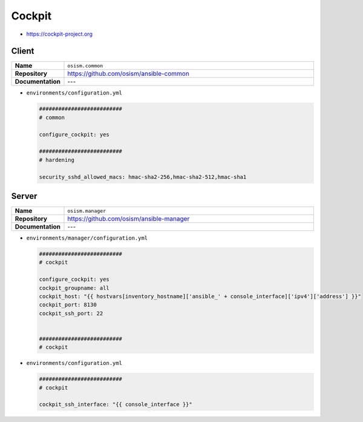 =======
Cockpit
=======

* https://cockpit-project.org

Client
======

.. list-table::
   :widths: 10 90
   :align: left

   * - **Name**
     - ``osism.common``
   * - **Repository**
     - https://github.com/osism/ansible-common
   * - **Documentation**
     - ---

* ``environments/configuration.yml``

  .. code-block:: yaml

     ##########################
     # common

     configure_cockpit: yes

     ##########################
     # hardening

     security_sshd_allowed_macs: hmac-sha2-256,hmac-sha2-512,hmac-sha1

Server
======

.. list-table::
   :widths: 10 90
   :align: left

   * - **Name**
     - ``osism.manager``
   * - **Repository**
     - https://github.com/osism/ansible-manager
   * - **Documentation**
     - ---

* ``environments/manager/configuration.yml``

  .. code-block:: yaml

     ##########################
     # cockpit

     configure_cockpit: yes
     cockpit_groupname: all
     cockpit_host: "{{ hostvars[inventory_hostname]['ansible_' + console_interface]['ipv4']['address'] }}"
     cockpit_port: 8130
     cockpit_ssh_port: 22


     ##########################
     # cockpit

* ``environments/configuration.yml``

  .. code-block:: yaml

     ##########################
     # cockpit

     cockpit_ssh_interface: "{{ console_interface }}"
